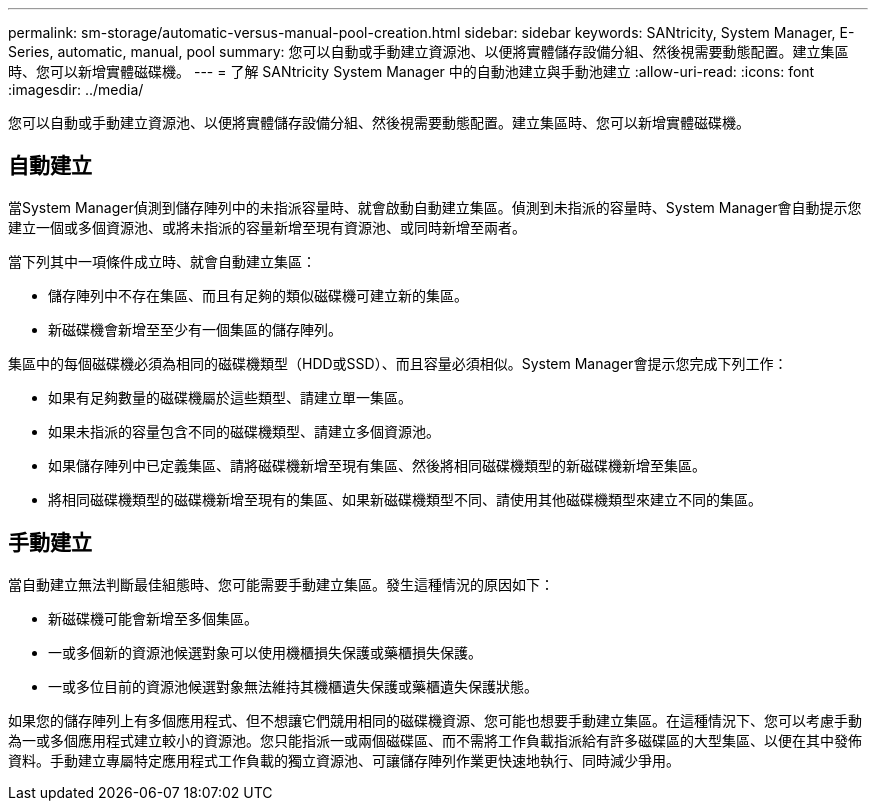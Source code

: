 ---
permalink: sm-storage/automatic-versus-manual-pool-creation.html 
sidebar: sidebar 
keywords: SANtricity, System Manager, E-Series, automatic, manual, pool 
summary: 您可以自動或手動建立資源池、以便將實體儲存設備分組、然後視需要動態配置。建立集區時、您可以新增實體磁碟機。 
---
= 了解 SANtricity System Manager 中的自動池建立與手動池建立
:allow-uri-read: 
:icons: font
:imagesdir: ../media/


[role="lead"]
您可以自動或手動建立資源池、以便將實體儲存設備分組、然後視需要動態配置。建立集區時、您可以新增實體磁碟機。



== 自動建立

當System Manager偵測到儲存陣列中的未指派容量時、就會啟動自動建立集區。偵測到未指派的容量時、System Manager會自動提示您建立一個或多個資源池、或將未指派的容量新增至現有資源池、或同時新增至兩者。

當下列其中一項條件成立時、就會自動建立集區：

* 儲存陣列中不存在集區、而且有足夠的類似磁碟機可建立新的集區。
* 新磁碟機會新增至至少有一個集區的儲存陣列。


集區中的每個磁碟機必須為相同的磁碟機類型（HDD或SSD）、而且容量必須相似。System Manager會提示您完成下列工作：

* 如果有足夠數量的磁碟機屬於這些類型、請建立單一集區。
* 如果未指派的容量包含不同的磁碟機類型、請建立多個資源池。
* 如果儲存陣列中已定義集區、請將磁碟機新增至現有集區、然後將相同磁碟機類型的新磁碟機新增至集區。
* 將相同磁碟機類型的磁碟機新增至現有的集區、如果新磁碟機類型不同、請使用其他磁碟機類型來建立不同的集區。




== 手動建立

當自動建立無法判斷最佳組態時、您可能需要手動建立集區。發生這種情況的原因如下：

* 新磁碟機可能會新增至多個集區。
* 一或多個新的資源池候選對象可以使用機櫃損失保護或藥櫃損失保護。
* 一或多位目前的資源池候選對象無法維持其機櫃遺失保護或藥櫃遺失保護狀態。


如果您的儲存陣列上有多個應用程式、但不想讓它們競用相同的磁碟機資源、您可能也想要手動建立集區。在這種情況下、您可以考慮手動為一或多個應用程式建立較小的資源池。您只能指派一或兩個磁碟區、而不需將工作負載指派給有許多磁碟區的大型集區、以便在其中發佈資料。手動建立專屬特定應用程式工作負載的獨立資源池、可讓儲存陣列作業更快速地執行、同時減少爭用。

